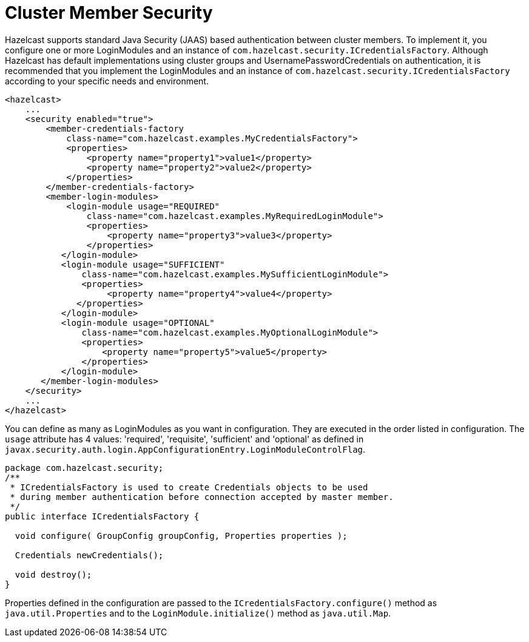 = Cluster Member Security

Hazelcast supports standard Java Security (JAAS) based authentication between cluster members. To implement it, you configure one or more LoginModules and an instance of `com.hazelcast.security.ICredentialsFactory`. Although Hazelcast has default implementations using cluster groups and UsernamePasswordCredentials on authentication, it is recommended that you implement the LoginModules and an instance of `com.hazelcast.security.ICredentialsFactory` according to your specific needs and environment.

[source,xml]
----
<hazelcast>
    ...
    <security enabled="true">
        <member-credentials-factory
            class-name="com.hazelcast.examples.MyCredentialsFactory">
            <properties>
                <property name="property1">value1</property>
                <property name="property2">value2</property>
            </properties>
        </member-credentials-factory>
        <member-login-modules>
            <login-module usage="REQUIRED"
                class-name="com.hazelcast.examples.MyRequiredLoginModule">
                <properties>
                    <property name="property3">value3</property>
                </properties>
           </login-module>
           <login-module usage="SUFFICIENT"
               class-name="com.hazelcast.examples.MySufficientLoginModule">
               <properties>
                    <property name="property4">value4</property>
              </properties>
           </login-module>
           <login-module usage="OPTIONAL"
               class-name="com.hazelcast.examples.MyOptionalLoginModule">
               <properties>
                   <property name="property5">value5</property>
               </properties>
           </login-module>
       </member-login-modules>
    </security>
    ...
</hazelcast>
----

You can define as many as LoginModules as you want in configuration. They are executed in the order listed in configuration. The `usage` attribute has 4 values: 'required', 'requisite', 'sufficient' and 'optional' as defined in `javax.security.auth.login.AppConfigurationEntry.LoginModuleControlFlag`.

[source,java]
----
package com.hazelcast.security;
/**
 * ICredentialsFactory is used to create Credentials objects to be used
 * during member authentication before connection accepted by master member.
 */
public interface ICredentialsFactory {

  void configure( GroupConfig groupConfig, Properties properties );

  Credentials newCredentials();

  void destroy();
}
----

Properties defined in the configuration are passed to the `ICredentialsFactory.configure()` method as `java.util.Properties` and to the `LoginModule.initialize()` method as `java.util.Map`.